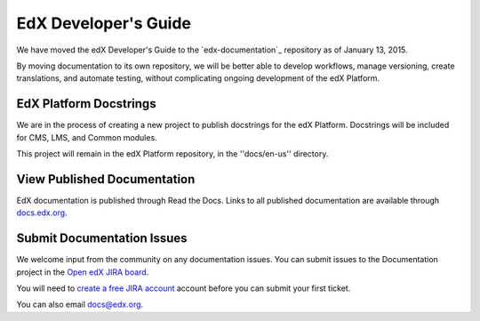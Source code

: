 ######################
EdX Developer's Guide
######################

We have moved the edX Developer's Guide to the `edx-documentation`_ repository as of January 13, 2015.

By moving documentation to its own repository, we will be better able to
develop workflows, manage versioning, create translations, and automate
testing, without complicating ongoing development of the edX Platform.

.. _edx_documentation: https://github.com/edx/edx-documentation

******************************
EdX Platform Docstrings
******************************

We are in the process of creating a new project to publish docstrings for the
edX Platform. Docstrings will be included for CMS, LMS, and Common modules.

This project will remain in the edX Platform repository, in the ''docs/en-us''
directory.

******************************
View Published Documentation
******************************

EdX documentation is published through Read the Docs. Links to all published
documentation are available through `docs.edx.org`_.

.. _docs.edx.org: http://docs.edx.org

******************************
Submit Documentation Issues
******************************

We welcome input from the community on any documentation issues.  You can
submit issues to the Documentation project in the `Open edX JIRA board`_.

You will need to `create a free JIRA account`_ account before you can submit your first
ticket.

.. _create a free JIRA account: https://openedx.atlassian.net/admin/users/sign-up
.. _Open edX JIRA board: https://openedx.atlassian.net

You can also email docs@edx.org.
